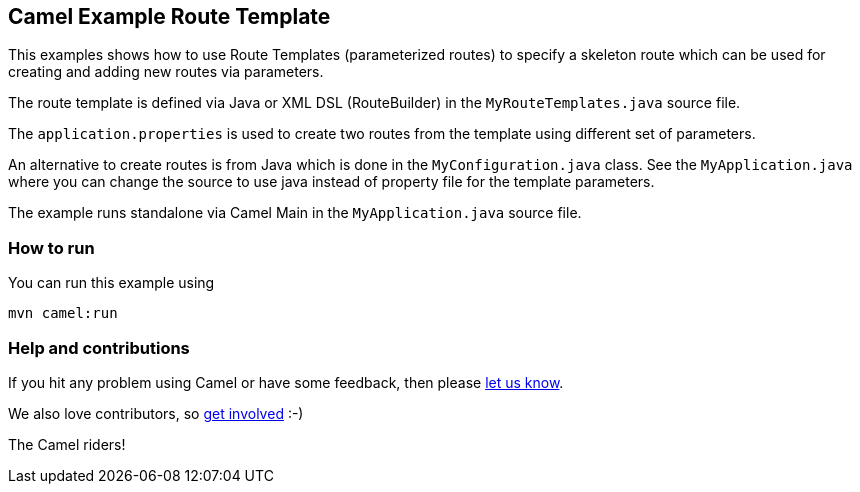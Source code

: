 == Camel Example Route Template

This examples shows how to use Route Templates (parameterized routes) to specify a skeleton route
which can be used for creating and adding new routes via parameters.

The route template is defined via Java or XML DSL (RouteBuilder) in the `MyRouteTemplates.java` source file.

The `application.properties` is used to create two routes from the template using different set of parameters.

An alternative to create routes is from Java which is done in the `MyConfiguration.java` class.
See the `MyApplication.java` where you can change the source to use java instead of property file for the template parameters.

The example runs standalone via Camel Main in the `MyApplication.java` source file.

=== How to run

You can run this example using

    mvn camel:run

=== Help and contributions

If you hit any problem using Camel or have some feedback, then please
https://camel.apache.org/support.html[let us know].

We also love contributors, so
https://camel.apache.org/contributing.html[get involved] :-)

The Camel riders!
